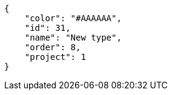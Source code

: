 [source,json]
----
{
    "color": "#AAAAAA",
    "id": 31,
    "name": "New type",
    "order": 8,
    "project": 1
}
----
